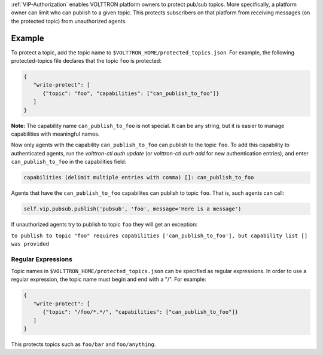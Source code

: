 :ref:`VIP-Authorization`
enables VOLTTRON platform owners to protect pub/sub topics. More
specifically, a platform owner can limit who can publish to a given
topic. This protects subscribers on that platform from receiving
messages (on the protected topic) from unauthorized agents.

Example
=======

To protect a topic, add the topic name to
``$VOLTTRON_HOME/protected_topics.json``. For example, the following
protected-topics file declares that the topic ``foo`` is protected:

.. code:: JSON

    {
       "write-protect": [
          {"topic": "foo", "capabilities": ["can_publish_to_foo"]}
       ]
    }

**Note:** The capability name ``can_publish_to_foo`` is not special. It
can be any string, but it is easier to manage capabilities with
meaningful names.

Now only agents with the capability ``can_publish_to_foo`` can publish
to the topic ``foo``. To add this capability to authenticated agents,
run the `volttron-ctl auth update` (or `volttron-ctl auth add` for new
authentication entries), and enter ``can_publish_to_foo`` in the capabilities
field:

.. code:: Bash

    capabilities (delimit multiple entries with comma) []: can_publish_to_foo

Agents that have the ``can_publish_to_foo`` capabilites can publish to topic ``foo``.
That is, such agents can call:

.. code:: Python

    self.vip.pubsub.publish('pubsub', 'foo', message='Here is a message')

If unauthorized agents try to publish to topic ``foo`` they will get an exception:

``to publish to topic "foo" requires capabilities ['can_publish_to_foo'], but capability list [] was provided``

Regular Expressions
-------------------

Topic names in ``$VOLTTRON_HOME/protected_topics.json`` can be specified
as regular expressions. In order to use a regular expression, the topic name 
must begin and end with a "/". For example:

.. code:: JSON

    {
       "write-protect": [
          {"topic": "/foo/*.*/", "capabilities": ["can_publish_to_foo"]}
       ]
    }

This protects topics such as ``foo/bar`` and ``foo/anything``.
